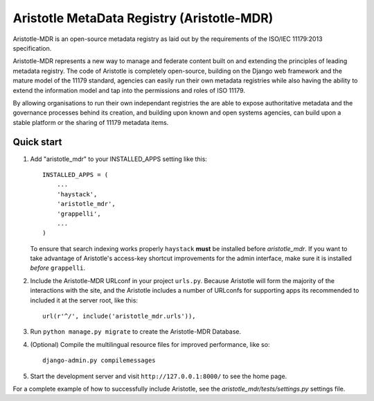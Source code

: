 =====
Aristotle MetaData Registry (Aristotle-MDR)
=====

|build-status| |docs| |coveralls| |codecov|

Aristotle-MDR is an open-source metadata registry as laid out by the requirements
of the ISO/IEC 11179:2013 specification.

Aristotle-MDR represents a new way to manage and federate content built on and extending
the principles of leading metadata registry. The code of Aristotle is completely open-source,
building on the Django web framework and the mature model of the 11179 standard,
agencies can easily run their own metadata registries while also having the ability
to extend the information model and tap into the permissions and roles of ISO 11179.

By allowing organisations to run their own independant registries the are able to
expose authoritative metadata and the governance processes behind its creation,
and building upon known and open systems agencies, can build upon a stable platform
or the sharing of 11179 metadata items.

Quick start
-----------

1. Add "aristotle_mdr" to your INSTALLED_APPS setting like this::

    INSTALLED_APPS = (
        ...
        'haystack',
        'aristotle_mdr',
        'grappelli',
        ...
    )

   To ensure that search indexing works properly ``haystack`` **must** be installed before `aristotle_mdr`.
   If you want to take advantage of Aristotle's access-key shortcut improvements for the admin interface,
   make sure it is installed *before* ``grappelli``.

2. Include the Aristotle-MDR URLconf in your project ``urls.py``. Because Aristotle will
   form the majority of the interactions with the site, and the Aristotle includes a
   number of URLconfs for supporting apps its recommended to included it at the
   server root, like this::

    url(r'^/', include('aristotle_mdr.urls')),

3. Run ``python manage.py migrate`` to create the Aristotle-MDR Database.

4. (Optional) Compile the multilingual resource files for improved performance, like so::

     django-admin.py compilemessages

5. Start the development server and visit ``http://127.0.0.1:8000/``
   to see the home page.

For a complete example of how to successfully include Aristotle, see the `aristotle_mdr/tests/settings.py` settings file.


.. |build-status| image:: https://travis-ci.org/LegoStormtroopr/aristotle-metadata-registry.svg?branch=master
    :alt: build status
    :scale: 100%
    :target: https://travis-ci.org/LegoStormtroopr/aristotle-metadata-registry

.. |docs| image:: https://readthedocs.org/projects/aristotle-metadata-registry/badge/?version=latest
    :alt: Documentation Status
    :scale: 100%
    :target: https://readthedocs.org/projects/aristotle-metadata-registry/

.. |coveralls| image:: https://coveralls.io/repos/LegoStormtroopr/aristotle-metadata-registry/badge.png?branch=master
    :alt: Code coverage on coveralls
    :scale: 100%
    :target: https://coveralls.io/r/LegoStormtroopr/aristotle-metadata-registry?branch=master

.. |codecov| image:: https://codecov.io/github/LegoStormtroopr/aristotle-metadata-registry/coverage.svg?branch=master
    :alt: Code coverage on code cov (includes branch checks)
    :scale: 100%
    :target: https://codecov.io/github/LegoStormtroopr/aristotle-metadata-registry?branch=master
